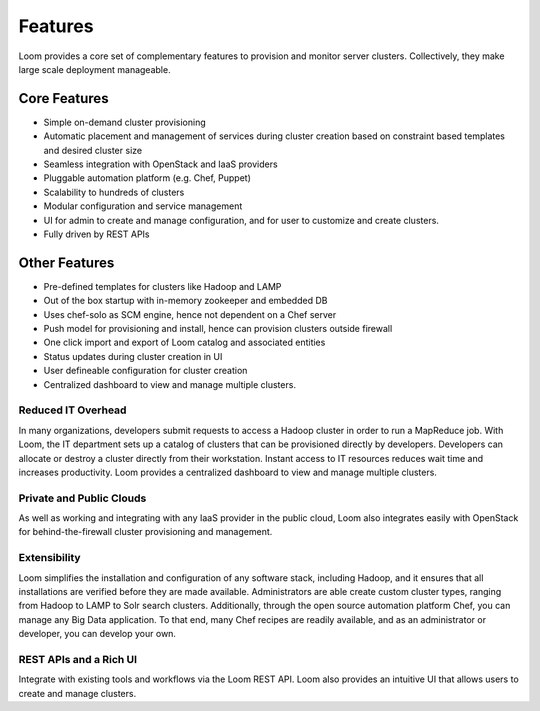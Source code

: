 .. _overview_features:
.. index::
   single: Features
.. _features:
========
Features
========


Loom provides a core set of complementary features to provision and monitor server clusters. Collectively, they
make large scale deployment manageable. 

Core Features
=============
• Simple on-demand cluster provisioning
• Automatic placement and management of services during cluster creation based on constraint based templates and desired cluster size
• Seamless integration with OpenStack and IaaS providers
• Pluggable automation platform (e.g. Chef, Puppet)
• Scalability to hundreds of clusters
• Modular configuration and service management
• UI for admin to create and manage configuration, and for user to customize and create clusters.
• Fully driven by REST APIs


Other Features
==============
• Pre-defined templates for clusters like Hadoop and LAMP
• Out of the box startup with in-memory zookeeper and embedded DB
• Uses chef-solo as SCM engine, hence not dependent on a Chef server
• Push model for provisioning and install, hence can provision clusters outside firewall
• One click import and export of Loom catalog and associated entities 
• Status updates during cluster creation in UI 
• User defineable configuration for cluster creation
• Centralized dashboard to view and manage multiple clusters.

Reduced IT Overhead
^^^^^^^^^^^^^^^^^^^
In many organizations, developers submit requests to access a Hadoop cluster
in order to run a MapReduce job. With Loom, the IT department sets up a
catalog of clusters that can be provisioned directly by developers. Developers
can allocate or destroy a cluster directly from their workstation.
Instant access to IT resources reduces wait time and increases productivity.
Loom provides a centralized dashboard to view and manage multiple clusters.

Private and Public Clouds
^^^^^^^^^^^^^^^^^^^^^^^^^
As well as working and integrating with any IaaS provider in the public cloud, Loom also integrates 
easily with OpenStack for behind-the-firewall cluster provisioning and management. 

Extensibility
^^^^^^^^^^^^^
Loom simplifies the installation and configuration of any software stack,
including Hadoop, and it ensures that all installations are verified before they
are made available. Administrators are able create custom cluster types, ranging from Hadoop to LAMP
to Solr search clusters. Additionally, through the open source automation platform Chef, you can 
manage any Big Data application. To that end, many Chef recipes are readily available, and as an
administrator or developer, you can develop your own.

REST APIs and a Rich UI
^^^^^^^^^^^^^^^^^^^^^^^
Integrate with existing tools and workflows via the Loom REST API. Loom also
provides an intuitive UI that allows users to create and manage clusters.
